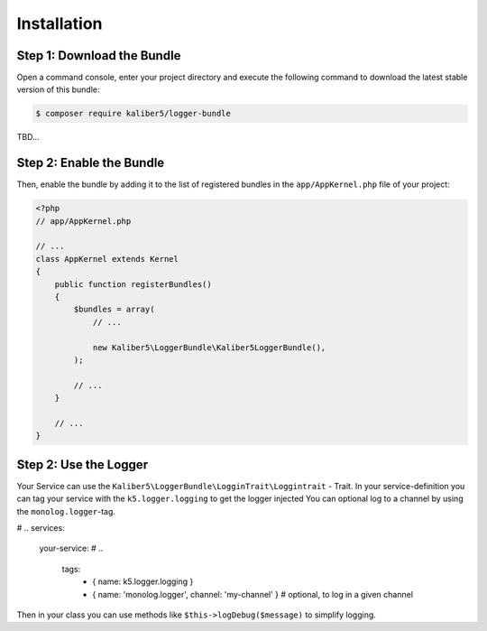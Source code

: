 Installation
============

Step 1: Download the Bundle
---------------------------

Open a command console, enter your project directory and execute the
following command to download the latest stable version of this bundle:

.. code-block:: bash

    $ composer require kaliber5/logger-bundle

TBD...


Step 2: Enable the Bundle
-------------------------

Then, enable the bundle by adding it to the list of registered bundles
in the ``app/AppKernel.php`` file of your project:

.. code-block:: php

    <?php
    // app/AppKernel.php

    // ...
    class AppKernel extends Kernel
    {
        public function registerBundles()
        {
            $bundles = array(
                // ...

                new Kaliber5\LoggerBundle\Kaliber5LoggerBundle(),
            );

            // ...
        }

        // ...
    }


Step 2: Use the Logger
----------------------

Your Service can use the ``Kaliber5\LoggerBundle\LogginTrait\Loggintrait`` - Trait. In
your service-definition you can tag your service with the ``k5.logger.logging`` to get the logger injected
You can optional log to a channel by using the ``monolog.logger``-tag.

.. code-block:: yml
# ..
services:
    your-service:
    # ..
        tags:
            - { name: k5.logger.logging }
            - { name: 'monolog.logger', channel: 'my-channel' } # optional, to log in a given channel


Then in your class you can use methods like ``$this->logDebug($message)`` to simplify logging.
